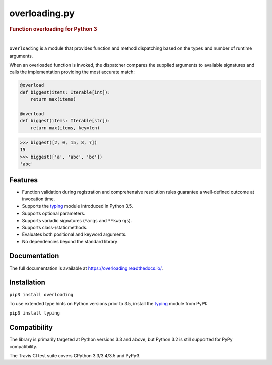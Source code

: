 ==============
overloading.py
==============

.. rubric:: Function overloading for Python 3

.. image::  https://travis-ci.org/bintoro/overloading.py.svg?branch=master
   :target: https://travis-ci.org/bintoro/overloading.py
   :alt:    Build Status

.. image::  https://coveralls.io/repos/github/bintoro/overloading.py/badge.svg?branch=master
   :target: https://coveralls.io/github/bintoro/overloading.py
   :alt:    Coverage Status

|

``overloading`` is a module that provides function and method dispatching
based on the types and number of runtime arguments.

When an overloaded function is invoked, the dispatcher compares the supplied
arguments to available signatures and calls the implementation providing the
most accurate match:

.. code:: python

    @overload
    def biggest(items: Iterable[int]):
        return max(items)

    @overload
    def biggest(items: Iterable[str]):
        return max(items, key=len)

.. code:: python

    >>> biggest([2, 0, 15, 8, 7])
    15
    >>> biggest(['a', 'abc', 'bc'])
    'abc'


Features
========

* Function validation during registration and comprehensive resolution rules
  guarantee a well-defined outcome at invocation time.
* Supports the `typing`_ module introduced in Python 3.5.
* Supports optional parameters.
* Supports variadic signatures (``*args`` and ``**kwargs``).
* Supports class-/staticmethods.
* Evaluates both positional and keyword arguments.
* No dependencies beyond the standard library

.. _typing:   https://docs.python.org/3/library/typing.html


Documentation
=============

The full documentation is available at https://overloading.readthedocs.io/.


Installation
============

``pip3 install overloading``

To use extended type hints on Python versions prior to 3.5, install the `typing`_ module from PyPI:

``pip3 install typing``


Compatibility
=============

The library is primarily targeted at Python versions 3.3 and above, but Python 3.2 is still supported for PyPy compatibility.

The Travis CI test suite covers CPython 3.3/3.4/3.5 and PyPy3.

